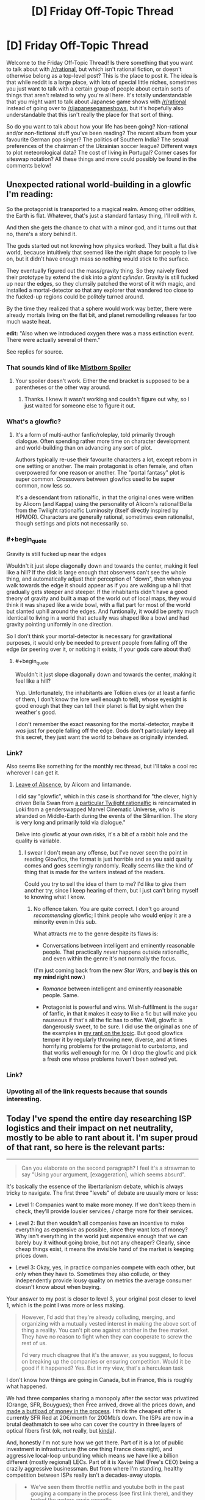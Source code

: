 #+TITLE: [D] Friday Off-Topic Thread

* [D] Friday Off-Topic Thread
:PROPERTIES:
:Author: AutoModerator
:Score: 24
:DateUnix: 1513350428.0
:END:
Welcome to the Friday Off-Topic Thread! Is there something that you want to talk about with [[/r/rational]], but which isn't rational fiction, or doesn't otherwise belong as a top-level post? This is the place to post it. The idea is that while reddit is a large place, with lots of special little niches, sometimes you just want to talk with a certain group of people about certain sorts of things that aren't related to why you're all here. It's totally understandable that you might want to talk about Japanese game shows with [[/r/rational]] instead of going over to [[/r/japanesegameshows]], but it's hopefully also understandable that this isn't really the place for that sort of thing.

So do you want to talk about how your life has been going? Non-rational and/or non-fictional stuff you've been reading? The recent album from your favourite German pop singer? The politics of Southern India? The sexual preferences of the chairman of the Ukrainian soccer league? Different ways to plot meteorological data? The cost of living in Portugal? Corner cases for siteswap notation? All these things and more could possibly be found in the comments below!


** Unexpected rational world-building in a glowfic I'm reading:

So the protagonist is transported to a magical realm. Among other oddities, the Earth is flat. Whatever, that's just a standard fantasy thing, I'll roll with it.

And then she gets the chance to chat with a minor god, and it turns out that no, there's a story behind it.

The gods started out not knowing how physics worked. They built a flat disk world, because intuitively that seemed like the right shape for people to live on, but it didn't have enough mass so nothing would stick to the surface.

They eventually figured out the mass/gravity thing. So they naively fixed their prototype by extend the disk into a /giant cylinder/. Gravity is still fucked up near the edges, so they clumsily patched the worst of it with magic, and installed a mortal-detector so that any explorer that wandered too close to the fucked-up regions could be politely turned around.

By the time they realized that a sphere would work way better, there were already mortals living on the flat bit, and planet remodelling releases far too much waste heat.

*edit:* "Also when we introduced oxygen there was a mass extinction event. There were actually several of them."

See replies for source.
:PROPERTIES:
:Author: Roxolan
:Score: 29
:DateUnix: 1513357625.0
:END:

*** That sounds kind of like [[#s][Mistborn Spoiler]]
:PROPERTIES:
:Author: Frommerman
:Score: 9
:DateUnix: 1513369811.0
:END:

**** Your spoiler doesn't work. Either the end bracket is supposed to be a parentheses or the other way around.
:PROPERTIES:
:Author: callmesalticidae
:Score: 1
:DateUnix: 1513370713.0
:END:

***** Thanks. I knew it wasn't working and couldn't figure out why, so I just waited for someone else to figure it out.
:PROPERTIES:
:Author: Frommerman
:Score: 1
:DateUnix: 1513376713.0
:END:


*** What's a glowfic?
:PROPERTIES:
:Score: 5
:DateUnix: 1513381719.0
:END:

**** It's a form of multi-author fanfic/roleplay, told primarily through dialogue. Often spending rather more time on character development and world-building than on advancing any sort of plot.

Authors typically re-use their favourite characters a lot, except reborn in one setting or another. The main protagonist is often female, and often overpowered for one reason or another. The "portal fantasy" plot is super common. Crossovers between glowfics used to be super common, now less so.

It's a descendant from rationalfic, in that the original ones were written by Alicorn (and Kappa) using the personality of Alicorn's rational!Bella from the Twilight rationalfic Luminosity (itself directly inspired by HPMOR). Characters are generally rational, sometimes even rationalist, though settings and plots not necessarily so.
:PROPERTIES:
:Author: Roxolan
:Score: 8
:DateUnix: 1513382799.0
:END:


*** #+begin_quote
  Gravity is still fucked up near the edges
#+end_quote

Wouldn't it just slope diagonally down and towards the center, making it feel like a hill? If the disk is large enough that observers can't see the whole thing, and automatically adjust their perception of "down", then when you walk towards the edge it should appear as if you are walking up a hill that gradually gets steeper and steeper. If the inhabitants didn't have a good theory of gravity and built a map of the world out of local maps, they would think it was shaped like a wide bowl, with a flat part for most of the world but slanted uphill around the edges. And funtionally, it would be pretty much identical to living in a world that actually was shaped like a bowl and had gravity pointing uniformly in one direction.

So I don't think your mortal-detector is necessary for gravitational purposes, it would only be needed to prevent people from falling off the edge (or peering over it, or noticing it exists, if your gods care about that)
:PROPERTIES:
:Author: hh26
:Score: 5
:DateUnix: 1513389927.0
:END:

**** #+begin_quote
  Wouldn't it just slope diagonally down and towards the center, making it feel like a hill?
#+end_quote

Yup. Unfortunately, the inhabitants are Tolkien elves (or at least a fanfic of them, I don't know the lore well enough to tell), whose eyesight is good enough that they can tell their planet is flat by sight when the weather's good.

I don't remember the exact reasoning for the mortal-detector, maybe it /was/ just for people falling off the edge. Gods don't particularly keep all this secret, they just want the world to behave as originally intended.
:PROPERTIES:
:Author: Roxolan
:Score: 3
:DateUnix: 1513390861.0
:END:


*** Link?

Also seems like something for the monthly rec thread, but I'll take a cool rec wherever I can get it.
:PROPERTIES:
:Author: ViceroyChobani
:Score: 5
:DateUnix: 1513367721.0
:END:

**** [[https://www.glowfic.com/posts/212][Leave of Absence]], by Alicorn and lintamande.

I did say "glowfic", which in this case is shorthand for "the clever, highly driven Bella Swan from [[http://luminous.elcenia.com/][a particular Twilight rationalfic]] is reincarnated in Loki from a genderswapped Marvel Cinematic Universe, who is stranded on Middle-Earth during the events of the Silmarillion. The story is very long and primarily told via dialogue."

Delve into glowfic at your own risks, it's a bit of a rabbit hole and the quality is variable.
:PROPERTIES:
:Author: Roxolan
:Score: 4
:DateUnix: 1513369589.0
:END:

***** I swear I don't mean any offense, but I've never seen the point in reading Glowfics, the format is just horrible and as you said quality comes and goes seemingly randomly. Really seems like the kind of thing that is made for the writers instead of the readers.

Could you try to sell the idea of them to me? I'd like to give them another try, since I keep hearing of them, but I just can't bring myself to knowing what I know.
:PROPERTIES:
:Author: Makin-
:Score: 3
:DateUnix: 1513373467.0
:END:

****** No offence taken. You are quite correct. I don't go around /recommending/ glowfic; I think people who would enjoy it are a minority even in this sub.

What attracts me to the genre despite its flaws is:

- Conversations between intelligent and eminently reasonable people. That practically /never/ happens outside rationalfic, and even within the genre it's not normally the focus.

(I'm just coming back from the new /Star Wars/, and *boy is this on my mind right now*.)

- /Romance/ between intelligent and eminently reasonable people. Same.

- Protagonist is powerful and wins. Wish-fulfilment is the sugar of fanfic, in that it makes it easy to like a fic but will make you nauseous if that's all the fic has to offer. Well, glowfic is dangerously sweet, to be sure. I did use the original as one of the examples in [[https://www.reddit.com/r/rational/comments/41zkkw/d_yudkowskys_first_law_of_science_fiction_a_rant/][my rant on the topic]]. But good glowfics temper it by regularly throwing new, diverse, and at times horrifying problems for the protagonist to curbstomp, and that works well enough for me. Or I drop the glowfic and pick a fresh one whose problems haven't been solved yet.
:PROPERTIES:
:Author: Roxolan
:Score: 6
:DateUnix: 1513375796.0
:END:


*** Link?
:PROPERTIES:
:Author: narfanator
:Score: 1
:DateUnix: 1513367822.0
:END:


*** Upvoting all of the link requests because that sounds interesting.
:PROPERTIES:
:Author: Kishoto
:Score: 1
:DateUnix: 1513369035.0
:END:


** Today I've spend the entire day researching ISP logistics and their impact on net neutrality, mostly to be able to rant about it. I'm super proud of that rant, so here is the relevant parts:

--------------

#+begin_quote
  Can you elaborate on the second paragraph? I feel it's a strawman to say "Using your argument, [exaggeration], which seems absurd".
#+end_quote

It's basically the essence of the libertarianism debate, which is always tricky to navigate. The first three "levels" of debate are usually more or less:

- Level 1: Companies want to make more money. If we don't keep them in check, they'll provide lousier services / charge more for their services.

- Level 2: But then wouldn't all companies have an incentive to make everything as expensive as possible, since they want lots of money? Why isn't everything in the world just expensive enough that we can barely buy it without going broke, but not any cheaper? Clearly, since cheap things exist, it means the invisible hand of the market is keeping prices down.

- Level 3: Okay, yes, in practice companies compete with each other, but only when they have to. Sometimes they also collude, or they independently provide lousy quality on metrics the average consumer doesn't know about when buying.

Your answer to my post is closer to level 3, your original post closer to level 1, which is the point I was more or less making.

#+begin_quote
  However, I'd add that they're already colluding, merging, and organizing with a mutually vested interest in making the above sort of thing a reality. You can't pit one against another in the free market. They have no reason to fight when they can cooperate to screw the rest of us.

  I'd very much disagree that it's the answer, as you suggest, to focus on breaking up the companies or ensuring competition. Would it be good if it happened? Yes. But in my view, that's a herculean task
#+end_quote

I don't know how things are going in Canada, but in France, this is roughly what happened.

We had three companies sharing a monopoly after the sector was privatized (Orange, SFR, Bouygues); then Free arrived, drove all the prices down, and [[https://en.wikipedia.org/wiki/Free_%28ISP%29#Profitability][made a buttload of money in the process]]. I think the cheapest offer is currently SFR Red at 20€/month for 200Mb/s down. The ISPs are now in a brutal deathmatch to see who can cover the country in three layers of optical fibers first (ok, not really, but [[http://advanced-television.com/2017/07/14/altice-sfr-to-fibre-france-without-public-money/][kinda]]).

And, honestly I'm not sure how we got there. Part of it is a lot of public investment in infrastructure (the one thing France does right), and aggressive local-loop unbundling which means we have like a billion different (mostly regional) LECs. Part of it is Xavier Niel (Free's CEO) being a crazily aggressive businessman. But from where I'm standing, healthy competition between ISPs really isn't a decades-away utopia.

#+begin_quote

  - We've seen them throttle netflix and youtube both in the past gouging a company in the process (see first link there), and they tested the waters again recently
#+end_quote

I think this is one area where the "We must defend ourselves from ISPs" mentality is actually harmful.

I see a lot of people arguing "We need neutrality, that means everyone has the same service for the same price!". This is a bad net neutrality definition, because it's a [[https://www.joelonsoftware.com/2002/11/11/the-law-of-leaky-abstractions/][leaky abstraction]] of the infrastructure the internet is built on. This is also not [[https://publicpolicy.googleblog.com/2008/12/net-neutrality-and-benefits-of-caching.html][the definition Google uses]].

I think the basic concept is intuitive: different services have different costs. You can't send a 40kg package for the same price as a postcard, because transporting the package is more expensive. Internet consumers don't really see that, because once you've paid people to dig up the trenches and lay the cables needed to download your kitten video, actually sending the video is basically free (which is why all non-mobile internet subscriptions nowadays are mostly unlimited; you're not costing your ISP anything by downloading 2GB more, the cost is in recouping previous investments).

On the other hand, while consumers don't need to be aware of the logistics of transporting data, it's a vital concern for ISPs and big content providers. If Youtube sent their data directly from their three-per-continent datacenters using the same methods as your average blog / small scale commercial website, they'd be overloading both their datacenters and the ISPs [[https://www.netmanias.com/en/post/blog/6068/google-google-global-cache-hls-iptv-ott-video-streaming-youtube/do-google-global-caches-ggcs-serve-youtube-live-traffic-as-well-or-not][every time they needed to send 3Mb/s of data to a million users at the same time]].

The simplest way to solve that problem is to redirect the users to a [[https://en.wikipedia.org/wiki/Content_delivery_network][CDN]], that is, a fleet of smaller datacenters spread throughout the target area, which are each sent a cache of the relevant data. However, you're still sending huge amounts of the same data over and over again between the master server, the ISPs and the cache servers; that's not an issue for most sites, but Youtube and Netflix and co need to optimize that stuff aggressively, or else incur non-trivial costs and load times.

So what they do is cut the middleman and directly pay ISPs to host their CDNs closer to the metal. These are called [[http://whiteafrican.com/2008/07/04/google-kenya-and-the-google-global-cache/][Google Global Cache]] and... [[https://openconnect.netflix.com/en/][Netflix Open Connect]], I think?

Anyway, that was a long explanation, but I have two points:

- Issues between major content providers and ISPs are extremely complex; beyond "these guys are trying to racket these other guys". Major content providers [[https://ispspeedindex.netflix.com/][have power over ISPs]] too, [[https://arstechnica.com/information-technology/2014/12/netflix-accused-of-creating-fast-lanes-at-the-expense-of-competitors/][and don't always use it responsibly]]. People assume that any slowdown is malicious (eg: [[https://www.macrumors.com/2017/07/21/verizon-throttling-netflix-traffic/][the link you sent me]]) even when it could plausibly be a technical problem because of non-updated protocols or something.

- /Nobody/ is talking about this stuff. People and media are competing to see who can sound most outraged repeating each other's arguments, but nobody is interested in the logistics behind ISPs. This is like if mail delivery companies were caught colluding with some restaurants / furniture stores / whatever over their concurrent, then everyone started screaming THIS IS OUTRAGEOUS EVERY MAIL SHOULD COST THE SAME. There is a real problem, but it's complicated, and people are pushing this complexity away by turning this into /us vs them/.

Now, to be clear, I'm not denying that throttling is bad, and I'm not denying it happens on a large scale (I'm not seeing undeniable evidence one way or another).

But I'm skeptical that legislation can have much of an impact for net neutrality. You can't make a law that says ISPs can't sell faster connection privileges, because then we couldn't have Youtube in 720p at peak hour without crashing the network. And I'm guessing that "You can sell different speeds to different companies, but not in a way that stifles concurrence" is blurrier, harder to make into coherent laws, and harder to enforce.

The Google employee I linked defined Net Neutrality as "Broadband providers can engage in activities like colocation and caching, so long as they do so on a non-discriminatory basis."; eg, you can pay more for better speeds, but every content provider has to be offered the same prices (and presumably, companies can make a business of buying ISP cache space in bulk to redistribute it to smaller companies). I think this the ideal realistic outcome, and I don't think this can be achieved through regulation. Which is why encouraging competition is /the/ answer.

--------------

tl;dr: Internet is complicated. Netflix has to rent special server space to ISPs else it wouldn't be able to function; this is not an injustice, it's a logistic fact. Laws are good but concurrence is better. I'm sick to death of seeing people repeat each other's arguments and post the same parody "internet packages" image from 15 years ago. Internet in France is great.

Also, Xavier Niel is awesome. I really wish I'd gone for 42 instead of Epitech :(

EDIT: Crap, does that register as US Politics? I didn't even think about it, I was mostly going after the logistics / technical parts. I guess it's probably okay as long as I only talk about the economic aspects and not the "The President did X" aspects.
:PROPERTIES:
:Author: CouteauBleu
:Score: 17
:DateUnix: 1513351816.0
:END:

*** #+begin_quote
  EDIT: Crap, does that register as US Politics? I didn't even think about it, I was mostly going after the logistics / technical parts. I guess it's probably okay as long as I only talk about the economic aspects and not the "The President did X" aspects.
#+end_quote

Complaining about a particular party or spamming "call this number to protest" is not OK. Technical writing which isn't even US-centric is awesome :-)
:PROPERTIES:
:Author: PeridexisErrant
:Score: 5
:DateUnix: 1513383881.0
:END:


*** Try posting this to [[/r/neoliberal]] I think they'd appreciate it, either as a thread of its own or a comment in the discussion thread.
:PROPERTIES:
:Score: 3
:DateUnix: 1513363264.0
:END:

**** Done, thanks!
:PROPERTIES:
:Author: CouteauBleu
:Score: 1
:DateUnix: 1513399647.0
:END:


*** It's exclusively about /policies/, so obviously it can't be about politics ;-)

I appreciate the analysis.
:PROPERTIES:
:Author: Roxolan
:Score: 1
:DateUnix: 1513960731.0
:END:


** [[https://blog.patreon.com/not-rolling-out-fees-change/][Patreon cancels fees change]]. The proposal was discussed last week, [[https://www.reddit.com/r/rational/comments/7ifirq/d_friday_offtopic_thread/dqyy1tl/][here]].
:PROPERTIES:
:Author: ulyssessword
:Score: 15
:DateUnix: 1513352282.0
:END:

*** Uh.

He's saying that pretty late. I'd have expected him to either apologize immediately after the backlash, or pretend everything's fine and blunder his way forward with a weaksauce "compromise". That's unusual.

I hope this makes up from some of the trust he lost and that patrons subscribe back.
:PROPERTIES:
:Author: CouteauBleu
:Score: 6
:DateUnix: 1513352890.0
:END:


** MagicWeasel life update:

- Had my job interview for my own job (see last week's thread / my comment history for details about why that is a thing) on Wednesday. I fucking nailed it because of course I did, I'm pretty charismatic and can be super profesh for interviews.

- My boss was on the interview panel and he came to my desk Thursday morning to say how well I did at the interview (as if there was any doubt - I'm super qualified for the job!!! - grumble grumble he has no faith in me - but whatever!)

- I'm making a mango and ginger cheesecake today (EDIT: I [[https://imgur.com/2f8gaqP][made]] a mango and ginger cheesecake)

- Now all my stupid job stress is over and I'm on uni break I can start writing more of my urban fantasy supernatural romance novel in earnest which is really exciting as what I thought was a complete first volume needs some expanding to have more actual romance in it (and for the record by romance I mean like social interaction not quivering members)

- Met up with a person who saw me mention I was from a small Australian city and was like "any chance it's Perth?" and I was like "yes can we be best friends", so a (first?) [[/r/rational]] meetup has technically happened
:PROPERTIES:
:Author: MagicWeasel
:Score: 12
:DateUnix: 1513375664.0
:END:

*** #+begin_quote
  My boss was on the interview panel and he came to my desk Thursday morning
#+end_quote

No, no, no. We've talked about this.

Your /weasel/ boss was on the /weasel/ panel and he came to your /weasel/ desk. Don't be ashamed of it. Wear it!
:PROPERTIES:
:Author: CouteauBleu
:Score: 9
:DateUnix: 1513395277.0
:END:

**** /sigh/

Okay, so on Thursday morning Boss Weasel came into my burrow...
:PROPERTIES:
:Author: MagicWeasel
:Score: 13
:DateUnix: 1513395362.0
:END:


*** #+begin_quote
  (and for the record by romance I mean like social interaction not quivering members)
#+end_quote

Are you /sure/ it's a supernatural romance?

#+begin_quote
  Met up with a person who saw me mention I was from a small Australian city and was like "any chance it's Perth?" and I was like "yes can we be best friends", so a (first?) [[/r/rational]] meetup has technically happened
#+end_quote

Awesome! Next time I'm west / you're SE we should try for a second :)
:PROPERTIES:
:Author: PeridexisErrant
:Score: 6
:DateUnix: 1513382255.0
:END:

**** I have an open invitation dinner almost every Friday (missed maybe 4 since August?) so if you're ever in Perth on a Friday hit me up.

#+begin_quote
  Are you sure it's a supernatural romance?
#+end_quote

Twilight's a supernatural romance so yes... There's sex but it fades to black.
:PROPERTIES:
:Author: MagicWeasel
:Score: 5
:DateUnix: 1513383994.0
:END:


*** Dude, mango and ginger cheesecake? Merry Christmas.
:PROPERTIES:
:Score: 3
:DateUnix: 1513382296.0
:END:


** Weekly update on the [[https://docs.google.com/document/d/11QAh61C8gsL-5KbdIy5zx3IN6bv_E9UkHjwMLVQ7LHg/edit?usp=sharing][hopefully rational]] roguelike [[https://www.youtube.com/watch?v=kbyTOAlhRHk][immersive sim]] Pokemon Renegade, as well as the associated engine and tools. [[https://docs.google.com/document/d/1EUSMDHdRdbvQJii5uoSezbjtvJpxdF6Da8zqvuW42bg/edit?usp=sharing][Handy discussion links and previous threads here]].

--------------

Skipped last week for lack of anything to talk about, sorry. This week at least had me poking at code for the first time in a while;  I am unsure if my recent motivation is more due to beginning to take 4000 IU of vitamin D3 at night, or due to the confidence boost from getting the most bitchin' haircut I've ever had in my life.  Either way, I'll take it, but I hope it's the D3, as that seems much more reliably available.  

I set up the repo and got Ember and Semantic UI talking with each other, but my lack of experience is certainly felt.  In Visual Studio it's /so easy/ to throw a UI together and iterate on its behavior, and I don't just say that as someone who's used it for a couple decades.  Back when I was /12/ I could throw together GUIs like nobody's business using the precursors of the modern tooling, but in web development it really feels like I'm straining to reach my arms under the bed to solve a rubick's cube purely by touch.

It doesn't help that every resource I can find is geared towards trying to explain the /language/ of javascript to me when that's not what's confusing.  I can pick up the language details as I go thankyewverymuch, I just need something to point me in the right direction as far as grokking the /workflow/ and organization; how do these files interlock with one another, where does my logic need to go, *why the shit does a simple application need four separate languages*, etc etc.  Part of this is my own doing, since I've essentially randomly chosen two sets of libraries to work with, but oh well.

I might actually spend a few minutes laying out what I want to see in Visual Studio and then use it as a guideline as I hit the browser until it does what I want.  That seems like a decent plan.

I'll probably not get a whole lot done this weekend, as my brother is graduating from college and for some reason I'm expected to be there, after which we're also getting roped into an early chrismas celebration.  Here's hoping it's not too big a speed bump.

--------------

If you would like to help contribute, or if you have a question or idea that isn't suited to comment or PM, then feel free to request access to the [[/r/PokemonRenegade]] subreddit.  If you'd prefer real-time interaction, join us [[https://discord.gg/sM99CF3][on the #pokengineering channel of the /r/rational Discord server]]!  
:PROPERTIES:
:Author: ketura
:Score: 10
:DateUnix: 1513368283.0
:END:

*** Have you tried looking into Immediate Mode GUIs? =Semantic= looks nice, but it also looks very Retained Mode, which accounts for a lot of "How the hell do you go from this code to that result?" types of problems.

On the other hand, Retained Mode GUIs are the norm, and Immediate Modes are harder to find. The one I know about is =dear_imgui=, but it's intended more for debugging than actual game menus (and the workflow isn't even that easy to grok).
:PROPERTIES:
:Author: CouteauBleu
:Score: 2
:DateUnix: 1513399612.0
:END:

**** Hmm. An Immediate Mode gui seems like it would be much more in line with what I'm used to for actual game development, but in my experience that is make-or-break based on the power of the library used. This javascript project is intended to be a resurrection of the Bill's PC template creation utility, so it's basically a glorified form. This sort of things /ought/ to be something that the web knows how to do already, plus I'm attempting to give a good faith effort to actually /learn/ web dev for once instead of just bitching about it from afar. It may or may not work out, but I'm not willing to have /that/ much control over how the GUI operates.
:PROPERTIES:
:Author: ketura
:Score: 2
:DateUnix: 1513486955.0
:END:


** So, I'm told discussing US politics [[https://www.reddit.com/r/rational/comments/7j2qas/d_monday_general_rationality_thread/dr6lx12/][is now forbidden]] on the weekly threads? Is that an official rule yet? 'Cause I don't see it anywhere.

EDIT: Never mind, it's in the sidebar. Maybe put it in the thread intros too.
:PROPERTIES:
:Author: CouteauBleu
:Score: 6
:DateUnix: 1513351698.0
:END:

*** It makes sense on the Wednesday, Saturday, and maybe Monday threads for sure. I haven't heard anything about it though.
:PROPERTIES:
:Author: ulyssessword
:Score: 6
:DateUnix: 1513351920.0
:END:


*** Official response: we are apparently unable to consistently keep things pleasant while discussing US politics, so I've ruled it off-topic even for the off-topic threads. I do mean "politics" in the narrow sense, too - non-partisan comments on policy or current events are welcome!
:PROPERTIES:
:Author: PeridexisErrant
:Score: 9
:DateUnix: 1513384039.0
:END:


*** Feel free to join the discord to discuss it. We have a channel there.
:PROPERTIES:
:Author: Cariyaga
:Score: 4
:DateUnix: 1513367818.0
:END:


*** Is there /any/ moderator* in /any/ forum in /any/ network who isn't hated by the denizens of that forum for instituting unnecessarily-stifling restrictions? Ugh...

*Or administrator, in forums where the moderators are merely enforcers rather than policymakers
:PROPERTIES:
:Author: ToaKraka
:Score: -1
:DateUnix: 1513360093.0
:END:

**** I'd certainly prefer that the mods not have to do anything, but [[http://lesswrong.com/lw/c1/wellkept_gardens_die_by_pacifism/][that doesn't work very well]] (though I encourage somewhat more questioning of moderators).

[[/r/rational]] is /not/ 4chan, and I intend to keep it that way.
:PROPERTIES:
:Author: PeridexisErrant
:Score: 5
:DateUnix: 1513384345.0
:END:

***** Oh, well. All I can do is downvote and [[http://np.reddit.com/r/rational/comments/7jj0h5][report]].
:PROPERTIES:
:Author: ToaKraka
:Score: -4
:DateUnix: 1513385293.0
:END:


**** "Unnecessarily stifling" being the key words there. /shrugs/ Not a huge fan of this ban, but I don't think it's particularly harmful either.
:PROPERTIES:
:Author: DaystarEld
:Score: 4
:DateUnix: 1513372646.0
:END:


** I've started learning Python, from the book Automate the Boring Stuff with Python. Coming from learning C++ and some Java in college, it's an interesting experience. I don't particularly like the dynamic typing, and think the way of specifying which data structure to use through which braces you put is annoying (put parenthesis around your data to use a list, curly braces to make a dictionary, and I think square brackets to make a tuple?), but the ability to just /do things/ is really nice without having to think much about implementing something efficiently. The modules system is also just hands down better than C++. If there was some way to make Python statically typed, but change nothing else, that would be nice.

Note: I started less than a week ago. Any criticisms can and should be taken with a grain of salt.
:PROPERTIES:
:Author: sicutumbo
:Score: 6
:DateUnix: 1513357138.0
:END:

*** #+begin_quote
  Coming from learning C++ and some Java in college
#+end_quote

I'm so, so sorry. Your school has done you a disservice. Many schools are switching to using Python for their CS programs: Java isn't worth teaching (it is falling out of favor, and close enough to other C-like languages) and C++ is an "experts-only" language --- that is, familiarity is required, but you won't be able to learn enough of it in college to say you know it.

Python is a good language, though. Personally, I get annoyed that it doesn't support tail-call optimization or multi-line lambda expressions, but those are minor issues. One EE I know has almost entirely abandoned Matlab in favor of Python --- all his co-workers have python distro's installed by default, so he doesn't need to jump through hoops to make something that works.

#+begin_quote
  the way of specifying which data structure to use through which braces you put is annoying
#+end_quote

Instant access to the fundamental types is incredibly useful. Other languages are picking up on this way of doing things. Take C# for instance:

#+begin_example
  new int[] {1,2,3,4,5}
#+end_example

It's the same as Python's (1,2,3,4,5), but more verbose (since Python has dynamic typing the array type doesn't make sense).

#+begin_quote
  I don't particularly like the dynamic typing
#+end_quote

Before judging dynamically typed systems too hashly, look into some languages with stronger typing systems than C++ and Java. Haskell, for instance (not very practical, but still worth spending the time to learn).

In Python, what an object /is/ can be very fluid. You can take an instance of an object, add/remove fields, redefine operators on the fly, and keep working with it. None of that is good practice, but it means an /object/ is a peg that fits many different types of holes. Learning OOP from the perspective of C++/Java means you probably don't have the whole picture. Python takes a different approach, and ends up with a different set of benefits.
:PROPERTIES:
:Author: ben_oni
:Score: 7
:DateUnix: 1513359473.0
:END:

**** #+begin_quote
  I'm so, so sorry. Your school has done you a disservice. Many schools are switching to using Python for their CS programs: Java isn't worth teaching (it is falling out of favor, and close enough to other C-like languages) and C++ is an "experts-only" language --- that is, familiarity is required, but you won't be able to learn enough of it in college to say you know it.
#+end_quote

I actually rather like C++ when I can get things working. It's not an easy language, but I think it's good at teaching how the computer works at a lower level, where Python seems to hide it. For learning computer science over learning programming, I don't think it's a bad choice, and it makes languages after that easier to understand.

#+begin_quote
  Before judging dynamically typed systems too hashly, look into some languages with stronger typing systems than C++ and Java. Haskell, for instance (not very practical, but still worth spending the time to learn).
#+end_quote

I'm not making any final judgements any time soon. I haven't even finished AtBSwP yet, and I'm aware that it isn't the best book for learning the Python language.
:PROPERTIES:
:Author: sicutumbo
:Score: 3
:DateUnix: 1513362328.0
:END:

***** #+begin_quote
  I actually rather like C++ when I can get things working. It's not an easy language, but I think it's good at teaching how the computer works at a lower level, where Python seems to hide it. For learning computer science over learning programming, I don't think it's a bad choice, and it makes languages after that easier to understand.
#+end_quote

That's an argument for learning/teaching */C/*, not C++.

As far as learning /computational/ science goes, simpler languages are better. Maybe Scheme, or Python. I recommend /[[https://mitpress.mit.edu/sicp/full-text/book/book.html][Structure and Interpretation of Computer Programs]]/.

#+begin_quote
  when I can get things working
#+end_quote

... that's the problem. Students should be learning theory, not struggling against the language. With C++, a simple const violation can lead to a cryptic compile-time error twenty lines long that no one can read. I'm of the opinion that first-year students need to be seeing results instead of errors, in order to get positive reinforcement.
:PROPERTIES:
:Author: ben_oni
:Score: 5
:DateUnix: 1513364888.0
:END:

****** I agree, C++ simply has too many features and possible sources of syntax/typing errors to be a good language for learning. Students should be working with theory, whether it be high level logic in simpler/more forgiving languages like python or byte level manipulations in C. (Although personally I think learning in C and then moving to higher level languages makes for better programmers) That book has a great list of topics btw, I've been wanting to learn Scheme so I'll be sure to check it out.

Although I'm not entirely sure what you mean by your computational science recommendation. In scientific computing, Python is still mainly used only as an interface to C, C++, or Fortran code and it's generally important to be able to work with it at all levels. Funnily enough, the bloated way python2 loads modules and the increasing number of scientists switching to it was causing a lot of problems for clusters a few years back.
:PROPERTIES:
:Author: gyrovagueGeist
:Score: 1
:DateUnix: 1513400317.0
:END:

******* #+begin_quote
  I'm not entirely sure what you mean by your computational science recommendation.
#+end_quote

I mean the science of computation, not computation as a scientific tool.
:PROPERTIES:
:Author: ben_oni
:Score: 1
:DateUnix: 1513401981.0
:END:

******** Ah sorry, thanks! My field is [[https://en.wikipedia.org/wiki/Computational_science][computational science]] so I have trouble reading that phrase in any other way
:PROPERTIES:
:Author: gyrovagueGeist
:Score: 2
:DateUnix: 1513402321.0
:END:

********* Seriously? This is a thing? That is distinct from "computer science"? I shouldn't be surprised. There are far too many ways to mash the words "computer" and "science" together, and they all mean something slightly different.
:PROPERTIES:
:Author: ben_oni
:Score: 1
:DateUnix: 1513405094.0
:END:


*** #+begin_quote
  Note: I started less than a week ago.
#+end_quote

Excellent, you can start with good habits!

For an opinionated guide that explains good defaults for every decision you might need to make, check out [[http://docs.python-guide.org/en/latest/][/The Hitchhiker's Guide to Python/]].

#+begin_quote
  If there was some way to make Python statically typed, but change nothing else, that would be nice.
#+end_quote

If you're after a 'compiler has my back' feeling in Python, check out the [[http://flake8.pycqa.org/en/latest/][Flake8]] linter and use [[https://mypy.readthedocs.io/en/latest/][Mypy]] to check your type annotations - with Python 3.6 for the nicest annotation syntax and =typing= module.
:PROPERTIES:
:Author: PeridexisErrant
:Score: 4
:DateUnix: 1513388352.0
:END:


*** Here is a [[https://stackoverflow.com/questions/1275646/python-3-and-static-typing][StackOverflow]] comment with a quick copy-paste job to enforce static typing.

[[http://mypy-lang.org/][Mypy]] is a more professional typechecker that has a focus on moving from duck typing to static during development.
:PROPERTIES:
:Author: chthonicSceptre
:Score: 2
:DateUnix: 1513359097.0
:END:


*** #+begin_quote
  put parenthesis around your data to use a list, curly braces to make a dictionary, and I think square brackets to make a tuple?
#+end_quote

#+begin_example
  a_tuple = 1, 2, 3
  a_list = [1, 2, 3]
  a_set = {1, 2, 3}
  a_dict = {1: 1, 2: 2, 3: 3}
#+end_example

Parentheses, =(= and =)=, are only relevant for /empty/ tuples, aka. =()=. The expression =(1, 2, 3)= is just a parenthesized tuple, just as =([1, 2, 3])= is a parenthesized list.
:PROPERTIES:
:Author: Veedrac
:Score: 2
:DateUnix: 1513365049.0
:END:

**** Re: parenthesized tuples: the parens are mandatory once you start writing tuples in function calls, dicts, lists, etc. For consistent style, almost everyone uses the parens even when they're not strictly required.
:PROPERTIES:
:Author: PeridexisErrant
:Score: 3
:DateUnix: 1513382569.0
:END:

***** There are enough counterexamples that it's at least worth knowing the underlying truth, like the variable swapping idiom, multiple return values, tuple indexing (=x[y, z]=) and just that not everyone parenthesizes tuples.
:PROPERTIES:
:Author: Veedrac
:Score: 2
:DateUnix: 1513386580.0
:END:


*** I think I'd agree with just about all of that. I think python also can show some weakness when it comes to objected oriented programming and definitely functional programming. I still really like it. The only thing I could see being better for my purposes is Typescript + Node.
:PROPERTIES:
:Author: space_fountain
:Score: 1
:DateUnix: 1513358002.0
:END:


*** Nah, you've got the gist of it. JavaScript is basically the same thing, except closer to C++ syntax, less insane in some ways, more insane in others.

If you want "C++ except you can just do things", I recommend the D language. It has basically C++'s typing system with awkward classes and the best templates I've ever seen in a programming language. It has modules instead of #includes, and other nice stuff.

There's no real killer feature (though, again, best templates ever), but it's the best compromise between python-style accessibility and C++ style type safety that I know of.

Also, it has very convenient language bindings, and it's binary-compatible with C and C++, which means you can easily set up hybrid projects.
:PROPERTIES:
:Author: CouteauBleu
:Score: 1
:DateUnix: 1513358108.0
:END:


*** How much do you play around in the Python console?

(And, have you poked at Javascript and/or Ruby at all?)
:PROPERTIES:
:Author: narfanator
:Score: 1
:DateUnix: 1513367901.0
:END:


** I haven't written the Boku no Hero X Worm story I've been thinking of writing but I have written a [[https://www.fanfiction.net/s/12755406/1/The-Strongest-Man-in-the-World][fun little fight between All Might and One Punch Man]]

[[#s][Also, as a disclaimer that I don't suggest you read until you're done with the story or don't care about its outcome:]]
:PROPERTIES:
:Author: Kishoto
:Score: 6
:DateUnix: 1513367873.0
:END:

*** [[#s][Oh, of course:]]

I'm surprised to see Saitama didn't respond to the Detroit Rapid-Fire Blitz with Consecutive Normal Punches.
:PROPERTIES:
:Score: 1
:DateUnix: 1513456516.0
:END:

**** That would've been good! I contemplated having Saitama match him (because of course he's faster) but I wanted All Might to get his licks in to show just how ineffectual it was. Saitama also wasn't prepared, initially anyway, for All Might's massive speed boost.
:PROPERTIES:
:Author: Kishoto
:Score: 1
:DateUnix: 1513457610.0
:END:


**** Also completely unrelated; I've seen you on this sub for years now and I've always pronounced your name (when I read it in my head) as "You-Ter-Brainz". In looking at it just now, I had a flash of insight that made me realize you probably intend for your user name to be read as "Eat-Yur-Brainz".

Whoops.
:PROPERTIES:
:Author: Kishoto
:Score: 1
:DateUnix: 1513457699.0
:END:


** [[https://forums.spacebattles.com/threads/in-memoriam-a-certain-magical-index-scientific-railgun-au.262608/page-38#post-42150340][In Memoriam]] has started updating again.
:PROPERTIES:
:Author: narakhan
:Score: 5
:DateUnix: 1513370222.0
:END:

*** This is fascinating, and requires a top-level submission. Would you, or should I?

*Edit:* [[https://www.reddit.com/r/rational/comments/7k34if/rt_ff_in_memoriam/][I did.]]
:PROPERTIES:
:Author: Noumero
:Score: 4
:DateUnix: 1513376373.0
:END:

**** Question: How much knowledge of the canon material is needed to enjoy this?
:PROPERTIES:
:Author: Kishoto
:Score: 3
:DateUnix: 1513387728.0
:END:

***** From my experience, none at all.
:PROPERTIES:
:Author: Noumero
:Score: 4
:DateUnix: 1513415396.0
:END:


** I'm officially done with finals. It's weird that I often end up way closer to the wire to get an A than you'd expect from chance. I think I end up moderating how much effort I put in to that goal which is probably less than ideal.

In other news I need to decide what to do next now. I'm more and more feeling like I'm falling into the same kinds of mental traps video games use. Doing something because it feels productive even if it isn't. Should I still be going to school or should I seriously search for a job and find the best one I can now. I finished my CS degree, my thought was that for my ideal degree Biotech could only help and I have essentially free tuition, but I'm less and less sure of myself
:PROPERTIES:
:Author: space_fountain
:Score: 3
:DateUnix: 1513354828.0
:END:

*** Hey, I just finished finals too! I'm taking a day or two to celebrate before I catch up on the internet.
:PROPERTIES:
:Author: chthonicSceptre
:Score: 3
:DateUnix: 1513359186.0
:END:


*** Last final was yesterday; congrats from me to you!
:PROPERTIES:
:Author: Kishoto
:Score: 2
:DateUnix: 1513369310.0
:END:

**** Thank you. Now I just have to wait for all my grades to come in.
:PROPERTIES:
:Author: space_fountain
:Score: 1
:DateUnix: 1513370350.0
:END:

***** Same...... T_T
:PROPERTIES:
:Author: Kishoto
:Score: 1
:DateUnix: 1513370543.0
:END:


*** #+begin_quote
  I'm officially done with finals. It's weird that I often end up way closer to the wire to get an A than you'd expect from chance. I think I end up moderating how much effort I put in to that goal which is probably less than ideal.
#+end_quote

I've always thought gunning for scores beyond the ceiling of evaluation to be wasted effort, at least in classes that are not intrinsically interesting or useful or when you're not trying to impress the teacher (for e.g. letters of recommendation). It's good to overshoot a little bit -- to buffer against uncertainty in whatever your marks for the final evaluation might be -- but past that I see little point in trying to get a high score (unless you're shooting to be #1 at your school, but I'd think for that you might need to sacrifice taking a difficult (set of) major(s), since you'd be competing against people with less challenging coursework). Better to focus your energies on research or side projects or bettering yourself in other ways imo.

I was always a bit chuffed at my own ability to skirt by at just above a given cutoff. Even managed to do it with Latin Honors, too (since you typically leave numeric GPA off your resume/CV once out of school, but would usually write out /summa cum laude/ or whatever after you degree name). If the rewards for being the best are uniform across all the members of that set, it's best to be the worst of the best lol.

Anyway, congrats on the A! And on being done with finals! Have a good winter holiday!
:PROPERTIES:
:Author: phylogenik
:Score: 2
:DateUnix: 1513375867.0
:END:

**** Actually didn't think about that, but same for me on my first degree. And I somewhat agree. I wish I left myself a bit more leeway sometimes, though. I guess it wouldn't be exiting otherwise.
:PROPERTIES:
:Author: space_fountain
:Score: 1
:DateUnix: 1513389920.0
:END:


*** #+begin_quote
  I have essentially free tuition
#+end_quote

If someone will pay your tuition, take advantage of that. A /business major/ would advise entering the market place as soon as possible so that you get more "working years" and hence more lifetime income (it's a substantial difference). But more education means you start from a better spot, have more options, and can be more selective.
:PROPERTIES:
:Author: ben_oni
:Score: 1
:DateUnix: 1513359939.0
:END:

**** Well but there are very real opportunity costs and I don't know how much it will really help me. I know I want to use my CS degree I'd just ideal like to do it in a biologically oriented area.
:PROPERTIES:
:Author: space_fountain
:Score: 1
:DateUnix: 1513389986.0
:END:


** I recently discovered that I had erased part of one of my short story entries from Google Docs.

I had local copies, so I uploaded to a more permanent location which would not be subject to my occasional electronic housekeeping efforts.

[[https://www.fictionpress.com/s/3317917/1/A-Man-and-His-Dog-I][A Man and His Dog I]]

[[https://www.fictionpress.com/s/3317919/1/A-Man-and-His-Dog-II][A Man and His Dog II]]

If I ever participate in the writing contests again, I think I'll just skip Google Docs entirely and use Fictionpress from the start.

Truck driving and writing are not entirely mutually exclusive, but I find that my writing moods and my driving schedule are not aligning well. I'm looking at making some changes soon, and seeing if that helps to better synch my muse and my career.

EDIT: Corrected link formatting.
:PROPERTIES:
:Author: Farmerbob1
:Score: 3
:DateUnix: 1513548734.0
:END:


** Been thinking about religion.

One of the things it seems to be actually useful for is support during hardships, especially loss of loved ones.

- It frames the situation in a positive light- they are in a better place and if there's a culprit then he'll burn in hell forever (especially when the earthly courts don't serve appropriate justice because reasons). Also their death wasn't meaningless roll of the dice, but part of a greater plan. Yes, it sounds horrible to most of you, but when one of your beliefs is "you don't know shit about God's plan or can even comprehend his ∞ IQ" then it's easier to use (also heaven is a thing, so they just got invited to party earlier).
- Often provides social support. By this I mean both local community as well as religious services, stuff like confessions and blessings.

So I guess my question is: atheists/non-theists of any kind- what do/did you do when tragedy like that hits you? Is there any comfort that is brought by science and rationality, be it practical or more mental/psychological/philosophical?

(Edit: True, I am pretty much referring to Christianity. Sadly I don't have enough experiences with other religions. If you do have such experience, then please tell if those arguments change in any significant way.)
:PROPERTIES:
:Author: PurposefulZephyr
:Score: 4
:DateUnix: 1513365065.0
:END:

*** The goal of science and rationality isn't to make you feel better when tragedy hits, it is to make it less likely for tragedy to hit in the first place.

Being comforted by tragedy is a *bad* thing. You shouldn't be feeling happy when you lose loved ones. You shouldn't be thinking this is all part of a grand plan by an omnipotent benevolent being who will make everything right in the end. And you *definitely* should never think that this tragedy is beyond your ability to comprehend. To do so is to lose the motivation to actually do something about the tragedy.

When the non-theist sees death, they don't think "oh this is god's super super wise plan, let's not interfere with it lest we break it", they think "this is a meaningless dice roll, so let's work on loading those dice in our favor". And then they get to use science and rationality to figure out how to load those dice effectively.
:PROPERTIES:
:Author: ShiranaiWakaranai
:Score: 16
:DateUnix: 1513387134.0
:END:

**** While tragedy itself probably shouldn't comfort anyone, there's value in finding comfort in the midst of tragedy. Because tragedy (at least in this current stage of life and probably for the rest of our lives) is unavoidable.

It's all well and good to tout that we should be trying to beat death but, let's face reality, 99.99% percent of people aren't doing anything in their lives even remotely related to possibly beating death. Even if we're generous and include everyone working in the medical/pharmaceutical field, that still leaves a vast majority of people who are doing nothing to stave off death and probably never will. So why is it wrong for them to then seek comfort after what is (often times) a completely unavoidable tragedy?

I do see where you're coming from here from a logical perspective; I just think your perspective is flawed and supremely over-idealistic.

EDIT: And it's also worth pointing out that even the most religious fanatics are usually quite fine with advances in medicine and other life extension options. Just because they believe it's God's plan doesn't mean they mind living longer, better lives (usually anyway)
:PROPERTIES:
:Author: Kishoto
:Score: 3
:DateUnix: 1513388114.0
:END:

***** #+begin_quote
  It's all well and good to tout that we should be trying to beat death but, let's face reality, 99.99% percent of people aren't doing anything in their lives even remotely related to possibly beating death.
#+end_quote

This is only if you define "beating death" as literally becoming immortal, and ignore everything else that helps prevent tragedy. Which is pretty unfair since there's tons of little things you can do to help prevent tragedies:

- Wear a seat belt.
- Ensure your city has good traffic laws.
- Look left and right before crossing a street.
- Learn medicine.
- Exercise.
- Eat healthy foods.
- Go for medical check ups.
- Vote for laws/politicians that promote safety.
- Avoid dangerous actions.
- Learn science about disasters to prevent them from happening, or at least get early warnings.
- Prepare emergency supplies and emergency escape routes.
- Get proper policing and firefighting services running in your area.
- etc.
- etc.

The list just goes on and on and on. While sure, none of them guarantee you perfect immortality, it is better to do them than to just sit on your thumbs thinking that some benevolent omniscient god has everything already planned out for you. And the less happy you are about tragedy, the more motivated you will be to actually do something about it.

#+begin_quote
  EDIT: And it's also worth pointing out that even the most religious fanatics are usually quite fine with advances in medicine and other life extension options. Just because they believe it's God's plan doesn't mean they mind living longer, better lives (usually anyway)
#+end_quote

Theists are hard to model because their beliefs tend to be contradictory. Or at least, have members with radically different beliefs that raise the same banner anyway. For example, when a tragedy happens, some priests say its "God's will", so just accept it and be happy that god is taking care of the dead, while others say its a "trial from god", or that "god only helps those who help themselves", so you have to work hard to overcome it or face god's wrath, which is not exactly comforting since you're apparently in some horrible trial with your eternal salvation/damnation at stake. Which is it?!
:PROPERTIES:
:Author: ShiranaiWakaranai
:Score: 8
:DateUnix: 1513389935.0
:END:

****** #+begin_quote
  When the non-theist sees death, they don't think "oh this is god's super super wise plan, let's not interfere with it lest we break it"...
#+end_quote

Religious people still value their contemporary lives. They still wear seat belts, avoid addictions and in general lead healthy lives (as much as 'normal' people do, anyway). While there /are/ extremes like you've mentioned, 'following God's plan' mostly just means making sure your actions are moral, with some consultation from scriptures/religious authorities.

Religion's strength doesn't lie in it's logic. In fact, there's a fundamental disconnect between religion and science- (again an example from Christianity only) faith is valued higher than empirical evidence, as shown here- [[http://biblehub.com/bsb/john/20.htm][John 20:29]] /“Because you have seen Me, you have believed; blessed are those who have not seen, and yet have believed.”/.\\
Talking to an imaginary deity, going through all the rituals and gatherings and interpreting the holy books in a specific way... The purpose of all those practices is willful expansion of irrational beliefs. The beliefs people hold will contradict, because their personalities, subjective worldviews and needs differ, even if they stem from one 'culture' provided by a common pantheon.\\
'God loves you' isn't just an empty platitude there, but probably the most fundamental belief a practitioner may have. However terrible the trials, they are better than they could be, and even in most horrible situations God still has your back. Is it enough? With the right attitude, yes.

Religiosity is like any bias, instinct or emotion we as humans have- it distorts the correct vision of reality, but it still serves a practical purpose. Also, it's /there/, as you can't just cut it away, merely acknowledge and try to ignore/control it. And just like with the rest of those 'features', ignoring their influence or possible uses feels like a massive blindspot in rational outlook.

#+begin_quote
  The list just goes on and on and on. While sure, none of them guarantee you perfect immortality, it is better to do them than to just sit on your thumbs thinking that some benevolent omniscient god has everything already planned out for you. And the less happy you are about tragedy, the more motivated you will be to actually do something about it.
#+end_quote

While I do find this attitude good and admirable in general, it waves away the problem of actually facing the loss.\\
I don't mean loss as a death of a single family member, like a grandpa. I mean stuff like losing your wife and/or kids while your house burns down. A difference in implied severity here.

There's one problem especially- what happens when someone does /all/ that, yet tragedy still strikes? When they try their hardest, and it isn't good enough? What can that person /do/, besides carrying on like they used to? Won't their efforts be 'proven' (irrationally and not quite, but still) to be meaningless, since they failed to stop that from happening?

My questions boil down to: does science provide any tools or knowledge for managing internal mental state /during/ the grieving process?\\
Assuming that a person /does/ find comfort in religious practices when facing hardship, is there any pragmatic reason for them to believe in rationality instead?

It may look like asking for a magical wand that solves all your problems, but- science already manages to master/manipulate all parts of the external environment. Does any of it extend into realm of the human mind however? Feels like it should have.
:PROPERTIES:
:Author: PurposefulZephyr
:Score: 2
:DateUnix: 1513445911.0
:END:

******* #+begin_quote
  Religious people still value their contemporary lives. They still wear seat belts, avoid addictions and in general lead healthy lives (as much as 'normal' people do, anyway).
#+end_quote

Do they? It seems more like they do it just because that's just what seems normal to them, rather than do it as an attempt to prevent tragedies from happening. Their motivations seem very different, since to them tragedies aren't real. When people die, they go to eternal paradise, what's tragic about that? And if it isn't tragic, why would they try to prevent it? Where is the motivation here when their world views are so ludicrously happy?

#+begin_quote
  Religion's strength doesn't lie in it's logic. In fact, there's a fundamental disconnect between religion and science- (again an example from Christianity only) faith is valued higher than empirical evidence, as shown here- John 20:29 “Because you have seen Me, you have believed; blessed are those who have not seen, and yet have believed.”.

  Talking to an imaginary deity, going through all the rituals and gatherings and interpreting the holy books in a specific way... The purpose of all those practices is willful expansion of irrational beliefs. The beliefs people hold will contradict, because their personalities, subjective worldviews and needs differ, even if they stem from one 'culture' provided by a common pantheon.

  Religiosity is like any bias, instinct or emotion we as humans have- it distorts the correct vision of reality, but it still serves a practical purpose. Also, it's there, as you can't just cut it away, merely acknowledge and try to ignore/control it. And just like with the rest of those 'features', ignoring their influence or possible uses feels like a massive blindspot in rational outlook.
#+end_quote

Yes, that's why I'm very confused by a lot of theists. When I point out the contradictions in their thoughts, they just wave their hands and say "God works in mysterious ways!" and think that justifies them not bothering to resolve these contradictions. It's doublethink gone wrong. I'm not trying to ignore it, I just can't comprehend it because of all the doublethink. Whatever random action they choose to do, there's somehow a religious explanation for it. And when you try to twist their logic back against them, to point out why their actions go against their own scriptures, they say "the devil can quote scripture for its own purposes!" or something and ignore it.

#+begin_quote
  There's one problem especially- what happens when someone does all that, yet tragedy still strikes? When they try their hardest, and it isn't good enough? What can that person do, besides carrying on like they used to? Won't their efforts be 'proven' (irrationally and not quite, but still) to be meaningless, since they failed to stop that from happening?
#+end_quote

There's one thing you need to understand: rationality is not a cure-all. You can weight the dice so that they roll more often in your favor, but you can't glue them to the table so that they always have the same face up. The world we live in is harsh and unfair to the extreme, striking down the smartest and wisest while letting even the dumbest idiot survive and reproduce through sheer dumb luck. But to think "Oh well then, since I can't prevent tragedy 100%, why bother trying?" is just silly. No matter how much you prepare, you will eventually run into tragedies because of horrible dice rolls. But to just stop preparing because of that is to invite even more tragedy upon yourself.

#+begin_quote
  Assuming that a person does find comfort in religious practices when facing hardship, is there any pragmatic reason for them to believe in rationality instead?
#+end_quote

The pragmatic reason is to reduce the frequency and intensity of future tragedies.

#+begin_quote
  My questions boil down to: does science provide any tools or knowledge for managing internal mental state during the grieving process?

  It may look like asking for a magical wand that solves all your problems, but- science already manages to master/manipulate all parts of the external environment. Does any of it extend into realm of the human mind however? Feels like it should have.
#+end_quote

They are called anti-depressants.

Sorry.

Science actually has one major weakness: understanding humans. Not because humans are innately magical or anything, just that you can't perform proper scientific experiments on humans. All the major things, like dissections, or keeping them in cages (controlled environments) to control their lives and so avoid confounding variables, or sticking probes into their brains to see what happens, or cloning people to make better control groups, are all horrible ethical violations. Which means that scientists studying humans are generally restricted to case studies and surveys, which are horrible ineffective, or autopsying dead people. Who you know, are dead. Not exactly capable of thought patterns to analyze.

And while we can understand the purposes of most of our organs by studying animals with similar organs, no animal has brains similar to a human unless they are human. Or Neanderthal, but those are extinct and it would probably count as an ethics violation to experiment on them too.

P.S. This is not to suggest that you should become a mad scientist and start human experimentation. Any benefit from that knowledge will be heavily overshadowed by the penalties of having the entire world out for your blood.
:PROPERTIES:
:Author: ShiranaiWakaranai
:Score: 2
:DateUnix: 1513462076.0
:END:


*** Atheism tends to both require and result from a tendency towards accepting reality, even when it's not what you wanted. I mean, let's be real, it would be absolutely amazing if God had a plan and everything was going to work out, and everyone who dies goes to heaven, etc. Even just being able to truly believe that, whether or not it's true, would be a great help in reducing anxiety and stress.

The problem is, very few Christians actually seem to truly believe any of it. Christians cry at funerals when they should be celebrating instead. Christians join the military and go off to kill people, potentially jeopardizing their place in heaven, or at least their relationship with God. For better or for worse, true belief seems to be a rarity among Christians. Unfortunately for them though, most people are better at understanding and accepting reality than they would like to be.

Nonetheless, I think it's easily arguable that there /are/ belief systems which are objectively superior to atheism for human functioning, whether or not they're true. For example, a genuine belief in a "divine plan" would certainly fit that definition as it would relieve anxiety and stress. Genuine belief in heaven is harder to argue for since it can reduce fear of death and cause risky or even risk-seeking behaviors. Even so, I think there are actually some variants of Christianity which could be described as objectively better than atheism for human functioning. Unfortunately, we humans are better at accepting reality than we might like, so atheists get stuck with facing the good and the bad for what they are whether they like it or not.
:PROPERTIES:
:Author: Norseman2
:Score: 11
:DateUnix: 1513369535.0
:END:

**** Speaking as someone raised Christian for the first 17 years of his life (and then getting knocked straight into Agnosticism in his freshmen year of college), they usually have justifications for those things that (while oftentimes circular in their own way) allow them to continue on. For example, at funerals, most people will tell you that they are crying for themselves, not the person who died. And the pastor will often remark on how it's important to remember that that person (no matter how shitty or "un-Christian" they were, lol) is now with God and living blissfully. And for military service, Christians will often say that the "Thou shalt not kill" rule is absolute (and there's some evidence to suggest that's true) and things like wartime and self defense are usually exceptions.

And I do agree that there are certainly belief systems that are objectively superior to atheism for human functioning, regardless of their veracity.
:PROPERTIES:
:Author: Kishoto
:Score: 3
:DateUnix: 1513388700.0
:END:


*** #+begin_quote
  It frames the situation in a positive light
#+end_quote

This shit is poison.
:PROPERTIES:
:Author: buckykat
:Score: 9
:DateUnix: 1513406467.0
:END:


*** I've long seen the value in religion in exactly the context you're speaking about. It serves as a beacon of hope and a moral center for people who allow themselves to buy into it. Even the most vitriolic atheists among us can probably agree that they would prefer their loved ones going to a benevolent eternal afterlife as opposed to the lack of existence that we feel is one of the more likely outcomes of death.

I've honestly had moments where I wished I could delude myself enough to buy into a religion (most probably Christianity since that's what I was raised in) because I can see the emotional comfort and strength it gives so many; the idea of God allows people to have a capacity for love, forgiveness and hope that is, while not impossible, very /very/ unlikely in shitty situations.
:PROPERTIES:
:Author: Kishoto
:Score: 7
:DateUnix: 1513368470.0
:END:


*** Well, I cried at my grandma's funeral this past week, and then got together with the rest of the family and had a nice lunch and told stories.
:PROPERTIES:
:Score: 7
:DateUnix: 1513382044.0
:END:

**** Arbitrary as they may be, you have my condolences my distant internet acquaintance!

That's honestly the best way to handle that situation in my opinion. Cry and then tell stories about them with everyone else that loved that person as much as you did.
:PROPERTIES:
:Author: Kishoto
:Score: 2
:DateUnix: 1513388283.0
:END:


*** Family. If I don't keep reminding myself of how important family is, I will systematically not spend enough effort on them. Social support networks are absolutely something I wish our culture did a better job of promoting, rather than tearing them apart to make people behave as interchangeable corporate drones.

On point 1: honestly, I've just never been the sort of person who needs reassuring mumbo jumbo. There's a great quote from humanist Eugene Gendlin, "People can stand what is true, for they are already enduring it."
:PROPERTIES:
:Author: Charlie___
:Score: 4
:DateUnix: 1513417625.0
:END:


*** "It is very likely that from some point in the not too distant future nobody will have a reason to feel this way ever again."
:PROPERTIES:
:Author: eternal-potato
:Score: 3
:DateUnix: 1513366615.0
:END:


*** A) /I/ would prefer it if you explicitly delineated between "religion" as a category and any specific religion, since I get the impression you're talking about Christianity, what with the hell fire and all.

B) I have not had a loss of a loved one. For what loss, tragedy, and hardship I've experienced, I reach out to friends (so, that community aspect), and I look to solve problems. How can this thing not happen again?

C) I've had spiritual experiences that give me something like that "positive light" to tap into, but nothing like the specifics of what you've described.
:PROPERTIES:
:Author: narfanator
:Score: 4
:DateUnix: 1513367782.0
:END:


** A while ago, I read a Ready Player One fanfiction that I found here. It was a single chapter, and it explained the reasons for Sorrento to join the big corporation.
:PROPERTIES:
:Author: rhaps0dy4
:Score: 2
:DateUnix: 1513718035.0
:END:
